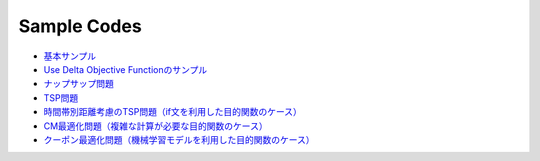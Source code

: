 ==================
Sample Codes
==================

- `基本サンプル <https://github.com/recruit-tech/codable-model-optimizer/blob/master/sample/usage/sample/basic.py>`_
- `Use Delta Objective Functionのサンプル <https://github.com/recruit-tech/codable-model-optimizer/blob/master/sample/usage/sample/how_to_use_delta_objective.py>`_
- `ナップサップ問題 <https://github.com/recruit-tech/codable-model-optimizer/blob/master/sample/usage/sample/knapsack.py>`_
- `TSP問題 <https://github.com/recruit-tech/codable-model-optimizer/blob/master/sample/usage/sample/tsp.py>`_
- `時間帯別距離考慮のTSP問題（if文を利用した目的関数のケース） <https://github.com/recruit-tech/codable-model-optimizer/blob/master/sample/usage/sample/tsp2.py>`_
- `CM最適化問題（複雑な計算が必要な目的関数のケース） <https://github.com/recruit-tech/codable-model-optimizer/master/sample/usage/sample/marketing.py>`_
- `クーポン最適化問題（機械学習モデルを利用した目的関数のケース） <https://github.com/recruit-tech/codable-model-optimizer/blob/master/sample/usage/sample/matching.py>`_
